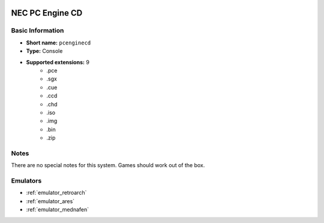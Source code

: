 .. image:: /global/assets/systems/pcenginecd-photo.png
	:width: 25%

.. image:: /global/assets/systems/pcenginecd-logo.png
	:width: 73%

.. _system_pcenginecd:

NEC PC Engine CD
================

Basic Information
~~~~~~~~~~~~~~~~~
- **Short name:** ``pcenginecd``
- **Type:** Console
- **Supported extensions:** 9
	- .pce
	- .sgx
	- .cue
	- .ccd
	- .chd
	- .iso
	- .img
	- .bin
	- .zip

Notes
~~~~~

There are no special notes for this system. Games should work out of the box.

Emulators
~~~~~~~~~
- :ref:`emulator_retroarch`
- :ref:`emulator_ares`
- :ref:`emulator_mednafen`